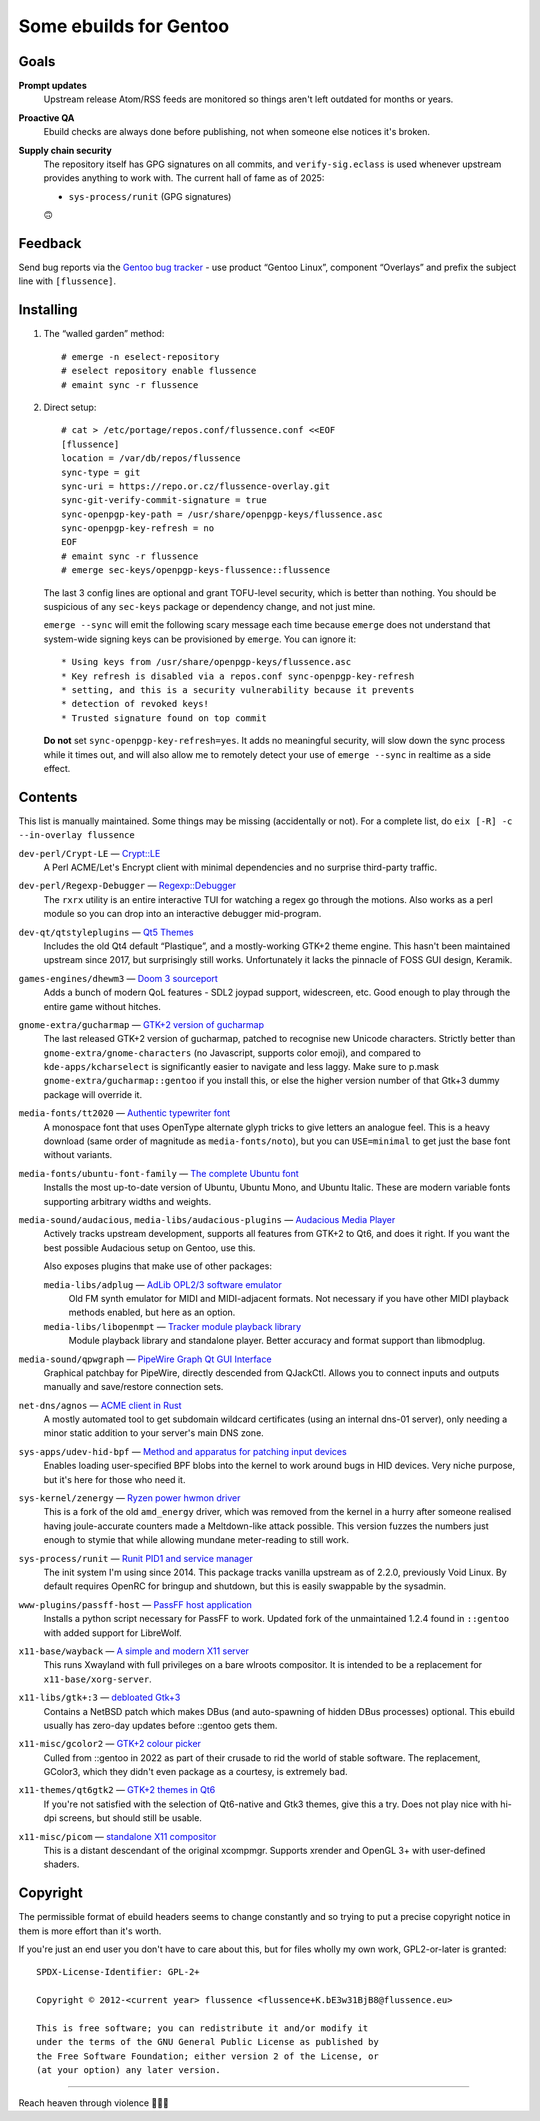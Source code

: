 Some ebuilds for Gentoo
=======================

Goals
-----

**Prompt updates**
  Upstream release Atom/RSS feeds are monitored so things aren't left outdated for months or years.

**Proactive QA**
  Ebuild checks are always done before publishing, not when someone else notices it's broken.

**Supply chain security**
  The repository itself has GPG signatures on all commits, and ``verify-sig.eclass`` is used
  whenever upstream provides anything to work with. The current hall of fame as of 2025:

  * ``sys-process/runit`` (GPG signatures)

  🙃

Feedback
--------

Send bug reports via the `Gentoo bug tracker <https://bugs.gentoo.org>`_ -
use product “Gentoo Linux”, component “Overlays” and prefix the subject line with ``[flussence]``.

Installing
----------

1. The “walled garden” method::

    # emerge -n eselect-repository
    # eselect repository enable flussence
    # emaint sync -r flussence

2. Direct setup::

    # cat > /etc/portage/repos.conf/flussence.conf <<EOF
    [flussence]
    location = /var/db/repos/flussence
    sync-type = git
    sync-uri = https://repo.or.cz/flussence-overlay.git
    sync-git-verify-commit-signature = true
    sync-openpgp-key-path = /usr/share/openpgp-keys/flussence.asc
    sync-openpgp-key-refresh = no
    EOF
    # emaint sync -r flussence
    # emerge sec-keys/openpgp-keys-flussence::flussence

   The last 3 config lines are optional and grant TOFU-level security, which is better than nothing.
   You should be suspicious of any ``sec-keys`` package or dependency change, and not just mine.

   ``emerge --sync`` will emit the following scary message each time because ``emerge`` does not
   understand that system-wide signing keys can be provisioned by ``emerge``. You can ignore it::

    * Using keys from /usr/share/openpgp-keys/flussence.asc
    * Key refresh is disabled via a repos.conf sync-openpgp-key-refresh
    * setting, and this is a security vulnerability because it prevents
    * detection of revoked keys!
    * Trusted signature found on top commit

   **Do not** set ``sync-openpgp-key-refresh=yes``. It adds no meaningful security, will slow down
   the sync process while it times out, and will also allow me to remotely detect your use of
   ``emerge --sync`` in realtime as a side effect.

Contents
--------

This list is manually maintained. Some things may be missing (accidentally or not).
For a complete list, do ``eix [-R] -c --in-overlay flussence``

``dev-perl/Crypt-LE`` — `Crypt::LE <https://metacpan.org/pod/Crypt::LE>`_
  A Perl ACME/Let's Encrypt client with minimal dependencies and no surprise third-party traffic.

``dev-perl/Regexp-Debugger`` — `Regexp::Debugger <https://metacpan.org/pod/Regexp::Debugger>`_
  The ``rxrx`` utility is an entire interactive TUI for watching a regex go through the motions.
  Also works as a perl module so you can drop into an interactive debugger mid-program.

``dev-qt/qtstyleplugins`` — `Qt5 Themes <https://code.qt.io/cgit/qt/qtstyleplugins.git/>`_
  Includes the old Qt4 default “Plastique”, and a mostly-working GTK+2 theme engine.
  This hasn't been maintained upstream since 2017, but surprisingly still works.
  Unfortunately it lacks the pinnacle of FOSS GUI design, Keramik.

``games-engines/dhewm3`` — `Doom 3 sourceport <https://dhewm3.org>`_
  Adds a bunch of modern QoL features - SDL2 joypad support, widescreen, etc.
  Good enough to play through the entire game without hitches.

``gnome-extra/gucharmap`` — `GTK+2 version of gucharmap <https://wiki.gnome.org/Apps/Gucharmap>`_
  The last released GTK+2 version of gucharmap, patched to recognise new Unicode characters.
  Strictly better than ``gnome-extra/gnome-characters`` (no Javascript, supports color emoji),
  and compared to ``kde-apps/kcharselect`` is significantly easier to navigate and less laggy.
  Make sure to p.mask ``gnome-extra/gucharmap::gentoo`` if you install this,
  or else the higher version number of that Gtk+3 dummy package will override it.

``media-fonts/tt2020`` — `Authentic typewriter font <https://fontlibrary.org/en/font/tt2020-base-style>`_
  A monospace font that uses OpenType alternate glyph tricks to give letters an analogue feel.
  This is a heavy download (same order of magnitude as ``media-fonts/noto``),
  but you can ``USE=minimal`` to get just the base font without variants.

``media-fonts/ubuntu-font-family`` — `The complete Ubuntu font <https://design.ubuntu.com/font/>`_
  Installs the most up-to-date version of Ubuntu, Ubuntu Mono, and Ubuntu Italic.
  These are modern variable fonts supporting arbitrary widths and weights.

``media-sound/audacious``, ``media-libs/audacious-plugins`` — `Audacious Media Player <https://audacious-media-player.org/>`_
  Actively tracks upstream development, supports all features from GTK+2 to Qt6, and does it right.
  If you want the best possible Audacious setup on Gentoo, use this.

  Also exposes plugins that make use of other packages:

  ``media-libs/adplug`` — `AdLib OPL2/3 software emulator <https://github.com/adplug/adplug>`_
    Old FM synth emulator for MIDI and MIDI-adjacent formats.
    Not necessary if you have other MIDI playback methods enabled, but here as an option.

  ``media-libs/libopenmpt`` — `Tracker module playback library <https://lib.openmpt.org/libopenmpt/>`_
    Module playback library and standalone player.
    Better accuracy and format support than libmodplug.

``media-sound/qpwgraph`` — `PipeWire Graph Qt GUI Interface <https://gitlab.freedesktop.org/rncbc/qpwgraph>`_
  Graphical patchbay for PipeWire, directly descended from QJackCtl.
  Allows you to connect inputs and outputs manually and save/restore connection sets.

``net-dns/agnos`` — `ACME client in Rust <https://github.com/krtab/agnos>`_
  A mostly automated tool to get subdomain wildcard certificates (using an internal dns-01 server),
  only needing a minor static addition to your server's main DNS zone.

``sys-apps/udev-hid-bpf`` — `Method and apparatus for patching input devices <https://libevdev.pages.freedesktop.org/udev-hid-bpf/>`_
  Enables loading user-specified BPF blobs into the kernel to work around bugs in HID devices.
  Very niche purpose, but it's here for those who need it.

``sys-kernel/zenergy`` — `Ryzen power hwmon driver <https://github.com/BoukeHaarsma23/zenergy>`_
  This is a fork of the old ``amd_energy`` driver, which was removed from the kernel in a hurry after
  someone realised having joule-accurate counters made a Meltdown-like attack possible. This version
  fuzzes the numbers just enough to stymie that while allowing mundane meter-reading to still work.

``sys-process/runit`` — `Runit PID1 and service manager <http://smarden.org/runit/>`_
  The init system I'm using since 2014.
  This package tracks vanilla upstream as of 2.2.0, previously Void Linux.
  By default requires OpenRC for bringup and shutdown, but this is easily swappable by the sysadmin.

``www-plugins/passff-host`` — `PassFF host application <https://codeberg.org/PassFF/passff#readme>`_
  Installs a python script necessary for PassFF to work.
  Updated fork of the unmaintained 1.2.4 found in ``::gentoo`` with added support for LibreWolf.

``x11-base/wayback`` — `A simple and modern X11 server <https://github.com/kaniini/wayback>`_
  This runs Xwayland with full privileges on a bare wlroots compositor.
  It is intended to be a replacement for ``x11-base/xorg-server``.

``x11-libs/gtk+:3`` — `debloated Gtk+3 <https://forums.gentoo.org/viewtopic-p-8245612.html#8245612>`_
  Contains a NetBSD patch which makes DBus (and auto-spawning of hidden DBus processes) optional.
  This ebuild usually has zero-day updates before ::gentoo gets them.

``x11-misc/gcolor2`` — `GTK+2 colour picker <https://gcolor2.sourceforge.net>`_
  Culled from ::gentoo in 2022 as part of their crusade to rid the world of stable software.
  The replacement, GColor3, which they didn't even package as a courtesy, is extremely bad.

``x11-themes/qt6gtk2`` — `GTK+2 themes in Qt6 <https://github.com/trialuser02/qt6gtk2>`_
  If you're not satisfied with the selection of Qt6-native and Gtk3 themes, give this a try.
  Does not play nice with hi-dpi screens, but should still be usable.

``x11-misc/picom`` — `standalone X11 compositor <https://github.com/yshui/picom>`_
  This is a distant descendant of the original xcompmgr.
  Supports xrender and OpenGL 3+ with user-defined shaders.

Copyright
---------
The permissible format of ebuild headers seems to change constantly and so trying to put a precise
copyright notice in them is more effort than it's worth.

If you're just an end user you don't have to care about this,
but for files wholly my own work, GPL2-or-later is granted::

    SPDX-License-Identifier: GPL-2+

    Copyright © 2012-<current year> flussence <flussence+K.bE3w31BjB8@flussence.eu>

    This is free software; you can redistribute it and/or modify it
    under the terms of the GNU General Public License as published by
    the Free Software Foundation; either version 2 of the License, or
    (at your option) any later version.

*****

Reach heaven through violence 💚🏳️‍⚧️
